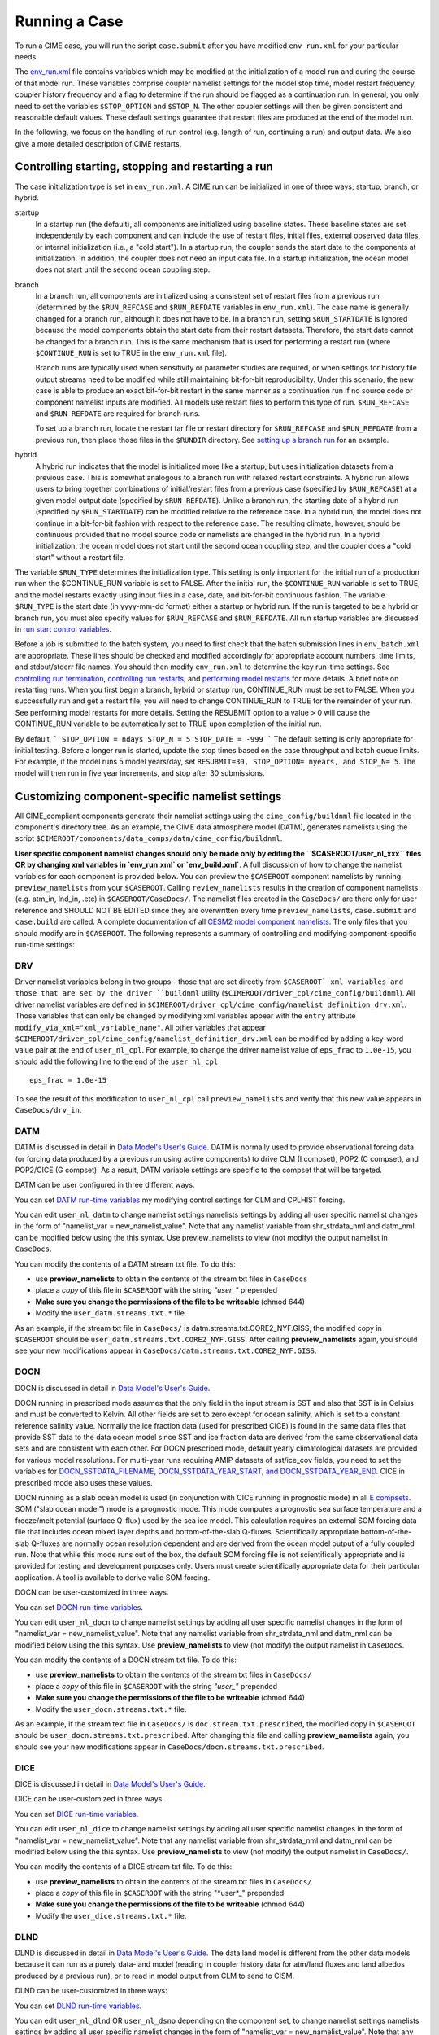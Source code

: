 Running a Case
========================

To run a CIME case, you will run the script ``case.submit`` after you have modified ``env_run.xml`` for your particular needs.

The `env_run.xml <http://www.cesm.ucar.edu/models/cesm2.0/external-link-here>`_ file contains variables which may be modified at the initialization of a model run and during the course of that model run. These variables comprise coupler namelist settings for the model stop time, model restart frequency, coupler history frequency and a flag to determine if the run should be flagged as a continuation run. In general, you only need to set the variables ``$STOP_OPTION`` and ``$STOP_N``. The other coupler settings will then be given consistent and reasonable default values. These default settings guarantee that restart files are produced at the end of the model run.

In the following, we focus on the handling of run control (e.g. length of run, continuing a run) and output data. We also give a more detailed description of CIME restarts.

Controlling starting, stopping and restarting a run
---------------------------------------------------

The case initialization type is set in ``env_run.xml``. A CIME run can be initialized in one of three ways; startup, branch, or hybrid.

startup
  In a startup run (the default), all components are initialized using baseline states. These baseline states are set independently by each component and can include the use of restart files, initial files, external observed data files, or internal initialization (i.e., a "cold start"). In a startup run, the coupler sends the start date to the components at initialization. In addition, the coupler does not need an input data file. In a startup initialization, the ocean model does not start until the second ocean coupling step.

branch
  In a branch run, all components are initialized using a consistent set of restart files from a previous run (determined by the ``$RUN_REFCASE`` and ``$RUN_REFDATE`` variables in ``env_run.xml``). The case name is generally changed for a branch run, although it does not have to be. In a branch run, setting ``$RUN_STARTDATE`` is ignored because the model components obtain the start date from their restart datasets. Therefore, the start date cannot be changed for a branch run. This is the same mechanism that is used for performing a restart run (where ``$CONTINUE_RUN`` is set to TRUE in the ``env_run.xml`` file).

  Branch runs are typically used when sensitivity or parameter studies are required, or when settings for history file output streams need to be modified while still maintaining bit-for-bit reproducibility. Under this scenario, the new case is able to produce an exact bit-for-bit restart in the same manner as a continuation run if no source code or component namelist inputs are modified. All models use restart files to perform this type of run. ``$RUN_REFCASE`` and ``$RUN_REFDATE`` are required for branch runs.

  To set up a branch run, locate the restart tar file or restart directory for ``$RUN_REFCASE`` and ``$RUN_REFDATE`` from a previous run, then place those files in the ``$RUNDIR`` directory. See `setting up a branch run <http://www.cesm.ucar.edu/models/cesm2.0/external-link-here>`_ for an example.

hybrid
  A hybrid run indicates that the model is initialized more like a startup, but uses initialization datasets from a previous case. 
  This is somewhat analogous to a branch run with relaxed restart constraints. 
  A hybrid run allows users to bring together combinations of initial/restart files from a previous case (specified by ``$RUN_REFCASE``) at a given model output date (specified by ``$RUN_REFDATE``). 
  Unlike a branch run, the starting date of a hybrid run (specified by ``$RUN_STARTDATE``) can be modified relative to the reference case. 
  In a hybrid run, the model does not continue in a bit-for-bit fashion with respect to the reference case. 
  The resulting climate, however, should be continuous provided that no model source code or namelists are changed in the hybrid run. 
  In a hybrid initialization, the ocean model does not start until the second ocean coupling step, and the coupler does a "cold start" without a restart file.

The variable ``$RUN_TYPE`` determines the initialization type. This setting is only important for the initial run of a production run when the $CONTINUE_RUN variable is set to FALSE. After the initial run, the ``$CONTINUE_RUN`` variable is set to TRUE, and the model restarts exactly using input files in a case, date, and bit-for-bit continuous fashion. The variable ``$RUN_TYPE`` is the start date (in yyyy-mm-dd format) either a startup or hybrid run. If the run is targeted to be a hybrid or branch run, you must also specify values for ``$RUN_REFCASE`` and ``$RUN_REFDATE``. All run startup variables are discussed in `run start control variables <http://www.cesm.ucar.edu/models/cesm2.0/external-link-here>`_.

Before a job is submitted to the batch system, you need to first check that the batch submission lines in ``env_batch.xml`` are appropriate. These lines should be checked and modified accordingly for appropriate account numbers, time limits, and stdout/stderr file names. You should then modify ``env_run.xml`` to determine the key run-time settings. See `controlling run termination <http://www.cesm.ucar.edu/models/cesm2.0/external-link-here>`_, `controlling run restarts <http://www.cesm.ucar.edu/models/cesm2.0/external-link-here>`_, and `performing model restarts <http://www.cesm.ucar.edu/models/cesm2.0/external-link-here>`_ for more details. A brief note on restarting runs. When you first begin a branch, hybrid or startup run, CONTINUE_RUN must be set to FALSE. When you successfully run and get a restart file, you will need to change CONTINUE_RUN to TRUE for the remainder of your run. See performing model restarts for more details.   Setting the RESUBMIT option to a value > 0 will cause the CONTINUE_RUN variable to be automatically set to TRUE upon completion of the initial run.

By default,
```
STOP_OPTION = ndays
STOP_N = 5
STOP_DATE = -999
```
The default setting is only appropriate for initial testing. Before a longer run is started, update the stop times based on the case throughput and batch queue limits. For example, if the model runs 5 model years/day, set ``RESUBMIT=30, STOP_OPTION= nyears, and STOP_N= 5``. The model will then run in five year increments, and stop after 30 submissions.

Customizing component-specific namelist settings
------------------------------------------------

All CIME_compliant components generate their namelist settings using the ``cime_config/buildnml`` file located in the component's directory tree.
As an example, the CIME data atmosphere model (DATM), generates namelists using the script ``$CIMEROOT/components/data_comps/datm/cime_config/buildnml``.

**User specific component namelist changes should only be made only by editing the ``$CASEROOT/user_nl_xxx`` files OR by changing xml variables in `env_run.xml` or `env_build.xml`**. 
A full discussion of how to change the namelist variables for each component is provided below. 
You can preview the ``$CASEROOT`` component namelists by running ``preview_namelists`` from your ``$CASEROOT``. 
Calling ``review_namelists`` results in the creation of component namelists (e.g. atm_in, lnd_in, .etc) in ``$CASEROOT/CaseDocs/``. 
The namelist files created in the ``CaseDocs/`` are there only for user reference and SHOULD NOT BE EDITED since they are overwritten every time ``preview_namelists``, ``case.submit`` and ``case.build`` are called. 
A complete documentation of all `CESM2 model component namelists <http://www.cesm.ucar.edu/models/cesm2.0/external-link-here>`_. 
The only files that you should modify are in ``$CASEROOT``. 
The following represents a summary of controlling and modifying component-specific run-time settings:

DRV
^^^
Driver namelist variables belong in two groups - those that are set directly from ``$CASEROOT` xml variables and those that are set by the driver ``buildnml`` utility (``$CIMEROOT/driver_cpl/cime_config/buildnml``).
All driver namelist variables are defined in ``$CIMEROOT/driver_cpl/cime_config/namelist_definition_drv.xml``. 
Those variables that can only be changed by modifying xml variables appear with the ``entry`` attribute ``modify_via_xml="xml_variable_name"``.
All other variables that appear ``$CIMEROOT/driver_cpl/cime_config/namelist_definition_drv.xml`` can be modified by adding a key-word value pair at the end of ``user_nl_cpl``.
For example, to change the driver namelist value of ``eps_frac`` to ``1.0e-15``, you should add the following line to the end of the ``user_nl_cpl``
::

   eps_frac = 1.0e-15

To see the result of this modification to ``user_nl_cpl`` call ``preview_namelists`` and verify that this new value appears in ``CaseDocs/drv_in``.

DATM
^^^^
DATM is discussed in detail in `Data Model's User's Guide <http://www.cesm.ucar.edu/models/cesm2.0/external-link-here>`_. 
DATM is normally used to provide observational forcing data (or forcing data produced by a previous run using active components) to drive CLM (I compset), POP2 (C compset), and POP2/CICE (G compset). 
As a result, DATM variable settings are specific to the compset that will be targeted.

DATM can be user configured in three different ways.

You can set `DATM run-time variables <http://www.cesm.ucar.edu/models/cesm2.0/external-link-here>`_ my modifying control settings for CLM and CPLHIST forcing.

You can edit ``user_nl_datm`` to change namelist settings namelists settings by adding all user specific namelist changes in the form of "namelist_var = new_namelist_value". 
Note that any namelist variable from shr_strdata_nml and datm_nml can be modified below using the this syntax. 
Use preview_namelists to view (not modify) the output namelist in ``CaseDocs``.

You can modify the contents of a DATM stream txt file. To do this:

- use **preview_namelists** to obtain the contents of the stream txt files in ``CaseDocs``

- place a *copy* of this file in ``$CASEROOT`` with the string *"user_"* prepended

- **Make sure you change the permissions of the file to be writeable** (chmod 644)

- Modify the ``user_datm.streams.txt.*`` file.

As an example, if the stream txt file in ``CaseDocs/`` is datm.streams.txt.CORE2_NYF.GISS, the modified copy in ``$CASEROOT`` should be ``user_datm.streams.txt.CORE2_NYF.GISS``. After calling **preview_namelists** again, you should see your new modifications appear in ``CaseDocs/datm.streams.txt.CORE2_NYF.GISS``.

DOCN
^^^^
DOCN is discussed in detail in `Data Model's User's Guide <http://www.cesm.ucar.edu/models/cesm2.0/external-link-here>`_.

DOCN running in prescribed mode assumes that the only field in the input stream is SST and also that SST is in Celsius and must be converted to Kelvin. 
All other fields are set to zero except for ocean salinity, which is set to a constant reference salinity value. 
Normally the ice fraction data (used for prescribed CICE) is found in the same data files that provide SST data to the data ocean model since SST and ice fraction data are derived from the same observational data sets and are consistent with each other. 
For DOCN prescribed mode, default yearly climatological datasets are provided for various model resolutions. 
For multi-year runs requiring AMIP datasets of sst/ice_cov fields, you need to set the variables for `DOCN_SSTDATA_FILENAME, DOCN_SSTDATA_YEAR_START, and DOCN_SSTDATA_YEAR_END <http://www.cesm.ucar.edu/models/cesm2.0/external-link-here>`_. 
CICE in prescribed mode also uses these values.

DOCN running as a slab ocean model is used (in conjunction with CICE running in prognostic mode) in all `E compsets <http://www.cesm.ucar.edu/models/cesm2.0/external-link-here>`_. 
SOM ("slab ocean model") mode is a prognostic mode. 
This mode computes a prognostic sea surface temperature and a freeze/melt potential (surface Q-flux) used by the sea ice model. 
This calculation requires an external SOM forcing data file that includes ocean mixed layer depths and bottom-of-the-slab Q-fluxes. 
Scientifically appropriate bottom-of-the-slab Q-fluxes are normally ocean resolution dependent and are derived from the ocean model output of a fully coupled run. 
Note that while this mode runs out of the box, the default SOM forcing file is not scientifically appropriate and is provided for testing and development purposes only. 
Users must create scientifically appropriate data for their particular application. A tool is available to derive valid SOM forcing.

DOCN can be user-customized in three ways.

You can set `DOCN run-time variables <http://www.cesm.ucar.edu/models/cesm2.0/external-link-here>`_.

You can edit ``user_nl_docn`` to change namelist settings by adding all user specific namelist changes in the form of "namelist_var = new_namelist_value". 
Note that any namelist variable from shr_strdata_nml and datm_nml can be modified below using the this syntax. 
Use **preview_namelists** to view (not modify) the output namelist in ``CaseDocs``.

You can modify the contents of a DOCN stream txt file. 
To do this:

- use **preview_namelists** to obtain the contents of the stream txt files in ``CaseDocs/``

- place a *copy* of this file in ``$CASEROOT`` with the string *"user_"* prepended

- **Make sure you change the permissions of the file to be writeable** (chmod 644)

- Modify the ``user_docn.streams.txt.*`` file.

As an example, if the stream text file in ``CaseDocs/`` is 
``doc.stream.txt.prescribed``, the modified copy in ``$CASEROOT`` should be ``user_docn.streams.txt.prescribed``. 
After changing this file and calling **preview_namelists** again, you should see your new modifications appear in ``CaseDocs/docn.streams.txt.prescribed``.

DICE
^^^^
DICE is discussed in detail in `Data Model's User's Guide <http://www.cesm.ucar.edu/models/cesm2.0/external-link-here>`_.

DICE can be user-customized in three ways.

You can set `DICE run-time variables <http://www.cesm.ucar.edu/models/cesm2.0/external-link-here>`_.

You can edit ``user_nl_dice`` to change namelist settings by adding all user specific namelist changes in the form of "namelist_var = new_namelist_value". Note that any namelist variable from shr_strdata_nml and datm_nml can be modified below using the this syntax. Use **preview_namelists** to view (not modify) the output namelist in ``CaseDocs/``.

You can modify the contents of a DICE stream txt file. To do this:

- use **preview_namelists** to obtain the contents of the stream txt files in ``CaseDocs/``

- place a *copy* of this file in ``$CASEROOT`` with the string "*user*_" prepended

- **Make sure you change the permissions of the file to be writeable** (chmod 644)

- Modify the ``user_dice.streams.txt.*`` file.

DLND
^^^^
DLND is discussed in detail in `Data Model's User's Guide <http://www.cesm.ucar.edu/models/cesm2.0/external-link-here>`_. The data land model is different from the other data models because it can run as a purely data-land model (reading in coupler history data for atm/land fluxes and land albedos produced by a previous run), or to read in model output from CLM to send to CISM.

DLND can be user-customized in three ways:

You can set `DLND run-time variables <http://www.cesm.ucar.edu/models/cesm2.0/external-link-here>`_.

You can edit ``user_nl_dlnd`` OR ``user_nl_dsno`` depending on the component set, to change namelist settings namelists settings by adding all user specific namelist changes in the form of "namelist_var = new_namelist_value". Note that any namelist variable from ``shr_strdata_nml`` and ``dlnd_nml`` or ``dsno_nml`` can be modified below using the this syntax. Use **preview_namelists** to view (not modify) the output namelist in ``CaseDocs/``.

You can modify the contents of a DLND stream txt file. To do this:

- use **preview_namelists** to obtain the contents of the stream txt files in ``CaseDocs/``

- place a *copy* of this file in ``$CASEROOT`` with the string "*user*_" prepended

- **Make sure you change the permissions of the file to be writeable** (chmod 644)

- Modify the ``user_dlnd.streams.txt.*`` file.

DROF
^^^^
DROF is discussed in `Data Model's User's Guide <http://www.cesm.ucar.edu/models/cesm2.0/external-link-here>`_. The data river runoff model reads in runoff data and sends it back to the coupler. In general, the data river runoff model is only used to provide runoff forcing data to POP2 when running C or G compsets

DROF can be user-customized in three ways:

You can set `DROF run-time variables <http://www.cesm.ucar.edu/models/cesm2.0/external-link-here>`_.

You can edit ``user_nl_drof`` to change namelist settings namelists settings by adding all user specific namelist changes in the form of "namelist_var = new_namelist_value". Note that any namelist variable from ``shr_strdata_nml`` and ``drof_nml`` can be modified using the this syntax. Use **preview_namelists** to view (not modify) the output namelist in ``CaseDocs/``.

You can modify the contents of a DROF stream txt file. To do this:

- use **preview_namelists** to obtain the contents of the stream txt files in ``CaseDocs/``

- place a *copy* of this file in ``$CASEROOT`` with the string "*user*_" prepended

- **Make sure you change the permissions of the file to be writeable** (chmod 644)

- Modify the ``user_drof.streams.txt.*`` file.

Customizing CESM prognostic component-specific namelist settings
----------------------------------------------------------------

CAM
^^^
CAM's `configure <http://www.cesm.ucar.edu/models/cesm2.0/external-link-here>`_ and `build-namelist <http://www.cesm.ucar.edu/models/cesm2.0/external-link-here>`_ utilities are called by ``Buildconf/cam.buildnml.csh``. 
`CAM_CONFIG_OPTS <http://www.cesm.ucar.edu/models/cesm2.0/external-link-here>`_, `CAM_NAMELIST_OPTS <http://www.cesm.ucar.edu/models/cesm2.0/external-link-here>`_ and `CAM_NML_USECASE <http://www.cesm.ucar.edu/models/cesm2.0/external-link-here>`_ are used to set compset variables (e.g., "-phys cam5" for CAM_CONFIG_OPTS) and in general should not be modified for supported compsets. 
For a complete documentation of namelist settings, see `CAM namelist variables <http://www.cesm.ucar.edu/models/cesm2.0/external-link-here>`_. 
To modify CAM namelist settings, you should add the appropriate keyword/value pair at the end of the ``$CASEROOT/user_nl_cam`` file (see the documentation for each file at the top of that file). 
For example, to change the solar constant to 1363.27, modify the ``user_nl_cam`` file to contain the following line at the end "solar_const=1363.27". 
To see the result of adding this, call **preview_namelists** and verify that this new value appears in ``CaseDocs/atm_in``.

CLM
^^^
CLM's `configure <http://www.cesm.ucar.edu/models/cesm2.0/external-link-here>`_ and `build-namelist <http://www.cesm.ucar.edu/models/cesm2.0/external-link-here>`_ utilities are called by ``Buildconf/clm.buildnml.csh``. `CLM_CONFIG_OPTS <http://www.cesm.ucar.edu/models/cesm2.0/external-link-here>`_ and `CLM_NML_USE_CASE <http://www.cesm.ucar.edu/models/cesm2.0/external-link-here>`_ are used to set compset specific variables and in general should not be modified for supported compsets. For a complete documentation of namelist settings, see `CLM namelist variables <http://www.cesm.ucar.edu/models/cesm2.0/external-link-here>`_. To modify CLM namelist settings, you should add the appropriate keyword/value pair at the end of the ``$CASEROOT/user_nl_clm`` file (see the documentation for each file at the top of that file). To see the result of your change, call **preview_namelists** and verify that the changes appear correctly in ``CaseDocs/lnd_in``.

RTM
^^^
RTM's **build-namelist** utility is called by ``Buildconf/rtm.buildnml.csh``. For a complete documentation of namelist settings, see RTM namelist variables. To modify `RTM namelist settings <http://www.cesm.ucar.edu/models/cesm2.0/external-link-here>`_, you should add the appropriate keyword/value pair at the end of the ``$CASEROOT/user_nl_rtm`` file (see the documentation for each file at the top of that file). To see the result of your change, call **preview_namelists** and verify that the changes appear correctly in ``CaseDocs/rof_in``.

CICE
^^^^
CICE's `configure <http://www.cesm.ucar.edu/models/cesm2.0/external-link-here>`_ and `build-namelist <http://www.cesm.ucar.edu/models/cesm2.0/external-link-here>`_ utilities are now called by ``Buildconf/cice.buildnml.csh``. Note that `CICE_CONFIG_OPTS <http://www.cesm.ucar.edu/models/cesm2.0/external-link-here>`_, and `CICE_NAMELIST_OPTS <http://www.cesm.ucar.edu/models/cesm2.0/external-link-here>`_ are used to set compset specific variables and in general should not be modified for supported compsets. For a complete documentation of namelist settings, see `CICE namelist variables <http://www.cesm.ucar.edu/models/cesm2.0/external-link-here>`_. To modify CICE namelist settings, you should add the appropriate keyword/value pair at the end of the ``$CASEROOT/user_nl_cice`` file (see the documentation for each file at the top of that file). To see the result of your change, call **preview_namelists** and verify that the changes appear correctly in ``CaseDocs/ice_in``.

In addition, **cesm_setup** creates CICE's compile time `block decomposition variables <http://www.cesm.ucar.edu/models/cesm2.0/external-link-here>`_ in ``env_build.xml`` as follows:
::

   ./case.setup
     ⇓
   Buildconf/cice.buildnml.csh and $NTASKS_ICE and $NTHRDS_ICE
     ⇓
   env_build.xml variables CICE_BLCKX, CICE_BLCKY, CICE_MXBLCKS, CICE_DECOMPTYPE 
   CPP variables in cice.buildexe.csh
   

POP2
^^^^
See `POP2 namelist variables <http://www.cesm.ucar.edu/models/cesm2.0/external-link-here>`_ for a complete description of the POP2 run-time namelist variables. Note that `OCN_COUPLING, OCN_ICE_FORCING, OCN_TRANSIENT <http://www.cesm.ucar.edu/models/cesm2.0/external-link-here>`_ are normally utilized ONLY to set compset specific variables and should not be edited. For a complete documentation of namelist settings, see `CICE namelist variables <http://www.cesm.ucar.edu/models/cesm2.0/external-link-here>`_. To modify POP2 namelist settings, you should add the appropriate keyword/value pair at the end of the ``$CASEROOT/user_nl_pop2`` file (see the documentation for each file at the top of that file). To see the result of your change, call **preview_namelists** and verify that the changes appear correctly in ``CaseDocs/ocn_in``.

In addition, **cesm_setup** also generates POP2's compile time compile time `block decomposition variables <http://www.cesm.ucar.edu/models/cesm2.0/external-link-here>`_ in ``env_build.xml`` as follows:
::

   ./cesm_setup  
       ⇓
   Buildconf/pop2.buildnml.csh and $NTASKS_OCN and $NTHRDS_OCN
       ⇓
   env_build.xml variables POP2_BLCKX, POP2_BLCKY, POP2_MXBLCKS, POP2_DECOMPTYPE 
   CPP variables in pop2.buildexe.csh

CISM
^^^^
See `CISM namelist variables <http://www.cesm.ucar.edu/models/cesm2.0/external-link-here>`_ for a complete description of the CISM run-time namelist variables. This includes variables that appear both in ``cism_in`` and in ``cism.config``. To modify any of these settings, you should add the appropriate keyword/value pair at the end of the ``user_nl_cism`` file (see the documentation for each file at the top of that file). To see the result of your change, call **preview_namelists** and verify that the changes appear correctly in ``CaseDocs/cism_in`` and ``CaseDocs/cism.config``.

There are also some run-time settings set via ``env_run.xml``, as documented in `CISM run time variables <http://www.cesm.ucar.edu/models/cesm2.0/external-link-here>`_ - in particular, the model resolution, set via ``CISM_GRID``. The value of ``CISM_GRID`` determines the default value of a number of other namelist parameters.


Customizing ACME prognostic component-specific namelist settings
----------------------------------------------------------------

Controlling output data
-----------------------

During a model run, each CESM component produces its own output datasets consisting of history, restart and output log files. Component history files and restart files are in netCDF format. Restart files are used to either exactly restart the model or to serve as initial conditions for other model cases.

Archiving is a phase of a CESM model run where the generated output data is moved from $RUNDIR to a local disk area (short-term archiving) and subsequently to a long-term storage system (long-term archiving). It has no impact on the production run except to clean up disk space and help manage user quotas. Although short-term and long-term archiving are implemented independently in the scripts, there is a dependence between the two since the short-term archiver must be turned on in order for the long-term archiver to be activated. In ``env_run.xml``, several variables control the behavior of short and long-term archiving. See `short and long term archiving <http://www.cesm.ucar.edu/models/cesm2.0/external-link-here>`_ for a description of output data control variables. Several important points need to be made about both short and long term archiving:

- By default, short-term archiving is enabled and long-term archiving is disabled.

- All output data is initially written to ``$RUNDIR``.

- Unless a user explicitly turns off short-term archiving, files will be moved to ``$DOUT_S_ROOT`` at the end of a successful model run.

- If long-term archiving is enabled, files will be moved to ``$DOUT_L_MSROOT`` by ``$CASE.l_archive``, which is run as a separate batch job after the successful completion of a model run.

- Users should generally turn off short term-archiving when developing new CESM code.

- If long-term archiving is not enabled, users must monitor quotas and usage in the ``$DOUT_S_ROOT/`` directory and should manually clean up these areas on a frequent basis.

Standard output generated from each CESM component is saved in a "log file" for each component in $RUNDIR. Each time the model is run, a single coordinated datestamp is incorporated in the filenames of all output log files associated with that run. This common datestamp is generated by the run script and is of the form YYMMDD-hhmmss, where YYMMDD are the Year, Month, Day and hhmmss are the hour, minute and second that the run began (e.g. ocn.log.040526-082714). Log files are also copied to a user specified directory using the variable $LOGDIR in ``env_run.xml``. The default is a 'logs' subdirectory beneath the case directory.

By default, each component also periodically writes history files (usually monthly) in netCDF format and also writes netCDF or binary restart files in the $RUNDIR directory. The history and log files are controlled independently by each component. History output control (i.e. output fields and frequency) is set in the ``Buildconf/$component.buildnml.csh`` files.

The raw history data does not lend itself well to easy time-series analysis. For example, CAM writes one or more large netCDF history file(s) at each requested output period. While this behavior is optimal for model execution, it makes it difficult to analyze time series of individual variables without having to access the entire data volume. Thus, the raw data from major model integrations is usually postprocessed into more user-friendly configurations, such as single files containing long time-series of each output fields, and made available to the community.

As an example, for the following example settings:
```
DOUT_S = TRUE
DOUT_S_ROOT = /ptmp/$user/archive
DOUT_L_MS = TRUE
DOUT_L_MSROOT /USER/csm/$CASE
```
the run will automatically submit the **$CASE.l_archive** to the queue upon its completion to archive the data. The system is not bulletproof, and you will want to verify at regular intervals that the archived data is complete, particularly during long running jobs.


Load Balancing a Case
---------------------

Load balancing refers to the optimization of the processor layout for a given model configuration (compset, grid, etc) such that the cost and throughput will be optimal. 
Optimal is a somewhat subjective thing. 
For a fixed total number of processors, it means achieving the maximum throughput. 
For a given configuration across varied processor counts, it means finding several "sweet spots" where the model is minimally idle, the cost is relatively low, and the throughput is relatively high. 
As with most models, increasing total processors normally results in both increased throughput and increased cost. 
If models scaled linearly, the cost would remain constant across different processor counts, but generally, models don't scale linearly and cost increases with increasing processor count. 
This is certainly true for CESM. It is strongly recommended that a user perform a load-balancing exercise on their proposed model run before undertaking a long production run.

CESM has significant flexibility with respect to the layout of components across different hardware processors. 
In general, there are seven unique models (atm, lnd, rof, ocn, ice, glc, cpl) that are managed independently in CESM, each with a unique MPI communicator. In addition, the driver runs on the union of all processors and controls the sequencing and hardware partitioning.

Please see the section on `setting the case PE layout <http://www.cesm.ucar.edu/models/cesm2.0/external-link-here>`_ for a detailed discussion of how to set processor layouts and the example on `changing the PE layout <http://www.cesm.ucar.edu/models/cesm2.0/external-link-here>`_.

Model timing data
^^^^^^^^^^^^^^^^^

In order to perform a load balancing exercise, you must first be aware of the different types of timing information produced by every CESM run. How this information is used is described in detail in `using model timing data <http://www.cesm.ucar.edu/models/cesm2.0/external-link-here>`_.

A summary timing output file is produced after every CESM run. This file is placed in ``$CASEROOT/timing/ccsm_timing.$CASE.$date``, where $date is a datestamp set by CESM at runtime, and contains a summary of various information. The following provides a description of the most important parts of a timing file.

The first section in the timing output, CCSM TIMING PROFILE, summarizes general timing information for the run. The total run time and cost is given in several metrics including pe-hrs per simulated year (cost), simulated years per wall day (thoughput), seconds, and seconds per model day. This provides general summary information quickly in several units for analysis and comparison with other runs. The total run time for each component is also provided, as is the time for initialization of the model. These times are the aggregate over the total run and do not take into account any temporal or processor load imbalances.

The second section in the timing output, "DRIVER TIMING FLOWCHART", provides timing information for the driver in sequential order and indicates which processors are involved in the cost. Finally, the timings for the coupler are broken out at the bottom of the timing output file.

Separately, there is another file in the timing directory, ccsm_timing_stats.$date that accompanies the above timing summary. This second file provides a summary of the minimum and maximum of all the model timers.

There is one other stream of useful timing information in the cpl.log.$date file that is produced for every run. The cpl.log file contains the run time for each model day during the model run. This diagnostic is output as the model runs. You can search for tStamp in the cpl.log file to see this information. This timing information is useful for tracking down temporal variability in model cost either due to inherent model variability cost (I/O, spin-up, seasonal, etc) or possibly due to variability due to hardware. The model daily cost is generally pretty constant unless I/O is written intermittently such as at the end of the month.

Using model timing data
^^^^^^^^^^^^^^^^^^^^^^^

In practice, load-balancing requires a number of considerations such as which components are run, their absolute and relative resolution; cost, scaling and processor count sweet-spots for each component; and internal load imbalance within a component. It is often best to load balance the system with all significant run-time I/O turned off because this occurs very infrequently, typically one timestep per month, and is best treated as a separate cost as it can bias interpretation of the overall model load balance. Also, the use of OpenMP threading in some or all of the components is dependent on the hardware/OS support as well as whether the system supports running all MPI and mixed MPI/OpenMP on overlapping processors for different components. A final point is deciding whether components should run sequentially, concurrently, or some combination of the two with each other. Typically, a series of short test runs is done with the desired production configuration to establish a reasonable load balance setup for the production job. The timing output can be used to compare test runs to help determine the optimal load balance.

Changing the pe layout of the model has NO IMPACT on the scientific results. The basic order of operations and calling sequence is hardwired into the driver and that doesn't change when the pe layout is changed. There are some constraints on the ability of CESM to run fully concurrent. In particular, the atmosphere model always run sequentially with the ice and land for scientific reasons. As a result, running the atmosphere concurrently with the ice and land will result in idle processors in these components at some point in the timestepping sequence. For more information about how the driver is implemented, see (Craig, A.P., Vertenstein, M., Jacob, R., 2012: A new flexible coupler for earth system modeling developed for CCSM4 and CESM1.0. International Journal of High Performance Computing Applications, 26, 31-42, 10.1177/1094342011428141). As of CESM1.1.1, there is a new separate rof component. That component is implemented in the driver just like the land model. It can run concurrently with the land model but not concurrently with the atmosphere model.

In general, we normally carry out 20-day model runs with restarts and history turned off in order to find the layout that has the best load balance for the targeted number of processors. This provides a reasonable performance estimate for the production run for most of the runtime. The end of month history and end of run restart I/O is treated as a separate cost from the load balance perspective. To set up this test configuration, create your production case, and then edit env_run.xml and set STOP_OPTION to ndays, STOP_N to 20, and RESTART_OPTION to never. Seasonal variation and spin-up costs can change performance over time, so even after a production run has started, it's worthwhile to occasionally review the timing output to see whether any changes might be made to the layout to improve throughput or decrease cost.

In determining an optimal load balance for a specific configuration, two pieces of information are useful.

- Determine which component or components are most expensive.

- Understand the scaling of the individual components, whether they run faster with all MPI or mixed MPI/OpenMP decomposition strategies, and their optimal decompositions at each processor count. If the cost and scaling of the components are unknown, several short tests can be carried out with arbitrary component pe counts just to establish component scaling and sweet spots.

One method for determining an optimal load balance is as follows

- start with the most expensive component and a fixed optimal processor count and decomposition for that component

- test the systems, varying the sequencing/concurrency of the components and the pe counts of the other components

- identify a few best potential load balance configurations and then run each a few times to establish run-to-run variability and to try to statistically establish the faster layout

In all cases, the component run times in the timing output file can be reviewed for both overall throughput and independent component timings. Using the timing output, idle processors can be identified by considering the component concurrency in conjunction with the component timing.

In general, there are only a few reasonable component layout options for CESM.

- fully sequential

- fully sequential except the ocean running concurrently

- fully concurrent except the atmosphere run sequentially with the ice, rof, and land components

- finally, it makes best sense for the coupler to run on a subset of the atmosphere processors and that can be sequentially or concurrently run with the land and ice

The concurrency is limited in part by the hardwired sequencing in the driver. This sequencing is set by scientific constraints, although there may be some addition flexibility with respect to concurrency when running with mixed active and data models.

There are some general rules for finding optimal configurations:

- Make sure you have set a processor layout where each hardware processor is assigned to at least one component. There is rarely a reason to have completely idle processors in your layout.

- Make sure your cheapest components keep up with your most expensive components. In other words, a component that runs on 1024 processors should not be waiting on a component running on 16 processors.

- Before running the job, make sure the batch queue settings in the $CASE.run script are set correctly for the specific run being targetted. The account numbers, queue names, time limits should be reviewed. The ideal time limit, queues, and run length are all dependent on each other and on the current model throughput.

- Make sure you are taking full advantage of the hardware resources. If you are charged by the 32-way node, you might as well target a total processor count that is a multiple of 32.

- If possible, keep a single component on a single node. That usually minimizes internal component communication cost. That's obviously not possible if running on more processors than the size of a node.

- And always assume the hardware performance could have variations due to contention on the interconnect, file systems, or other areas. If unsure of a timing result, run cases multiple times.


How do I run a case?
-----------------------

Setting the time limits
^^^^^^^^^^^^^^^^^^^^^^^

Before you can run the job, you need to make sure the batch queue variables are set correctly for the specific run being targeted. This is done currently by manually editing ``$CASE.run``. You should carefully check the batch queue submission lines and make sure that you have appropriate account numbers, time limits, and stdout file names. In looking at the ccsm_timing.$CASE.$datestamp files for "Model Throughput", output like the following will be found:

```
Overall Metrics:
Model Cost: 327.14 pe-hrs/simulated_year (scale= 0.50)
Model Throughput: 4.70 simulated_years/day
```

The model throughput is the estimated number of model years that you can run in a wallclock day. Based on this, you can maximize $CASE.run queue limit and change $STOP_OPTION and $STOP_N in ``env_run.xml``. For example, say a model's throughput is 4.7 simulated_years/day. On yellowstone(??), the maximum runtime limit is 6 hours. 4.7 model years/24 hours * 6 hours = 1.17 years. On the massively parallel computers, there is always some variability in how long it will take a job to run. On some machines, you may need to leave as much as 20% buffer time in your run to guarantee that jobs finish reliably before the time limit. For that reason we will set our model to run only one model year/job. Continuing to assume that the run is on yellowstone, in ``$CASE.yellowstone.run set``:

```
#BSUB -W 6:00
```

and ``xmlchange`` should be invoked as follows in ``CASEROOT``:

```
./xmlchange STOP_OPTION=nyears
./xmlchange STOP_N=1 
./xmlchange REST_OPTION=nyears
./xmlchange REST_N=1 
```

Submitting the run
^^^^^^^^^^^^^^^^^^^^^^^

Once you have configured and built the model, submit $CASE.run to your machine's batch queue system using the ``$CASE.submit`` command.

```
> $CASE.submit 
```

You can see a complete example of how to run a case in `the basic example <http://www.cesm.ucar.edu/models/cesm2.0/external-link-here>`_.

When executed, the run script, ``$CASE.run``:

- Will not execute the build script. Building CESM is now done only via an interactive call to the build script, ``$CASE.build``.

- Will check that locked files are consistent with the current xml files, run the buildnml script for each component and verify that required input data is present on local disk (in ``$DIN_LOC_ROOT``).

- Will run the CESM model.

- Upon completion, will put timing information in ``$LOGDIR/timing`` and copy log files back to ``$LOGDIR``

- If ``$DOUT_S`` is TRUE, component history, log, diagnostic, and restart files will be moved from ``$RUNDIR`` to the short-term archive directory, ``$DOUT_S_ROOT``.

- If ``$DOUT_L_MS`` is TRUE, the long-term archiver, ``$CASE.l_archive``, will be submitted to the batch queue upon successful completion of the run.

- If ``$RESUBMIT`` >0, resubmit ``$CASE.run``

If the job runs to completion, you should have "SUCCESSFUL TERMINATION OF CPL7-CCSM" near the end of your STDOUT file. New data should be in the subdirectories under $DOUT_S_ROOT, or if you have long-term archiving turned on, it should be automatically moved to subdirectories under $DOUT_L_MSROOT.

If the job failed, there are several places where you should look for information. Start with the STDOUT and STDERR file(s) in $CASEROOT. If you don't find an obvious error message there, the $RUNDIR/$model.log.$datestamp files will probably give you a hint. First check cpl.log.$datestamp, because it will often tell you when the model failed. Then check the rest of the component log files. Please see `troubleshooting runtime errors <http://www.cesm.ucar.edu/models/cesm2.0/external-link-here>`_ for more information.

REMINDER: Once you have a successful first run, you must set CONTINUE_RUN to TRUE in ``env_run.xml`` before resubmitting, otherwise the job will not progress. You may also need to modify the `STOP_OPTION, STOP_N and/or STOP_DATE <http://www.cesm.ucar.edu/models/cesm2.0/external-link-here>`_, `REST_OPTION, REST_N and/or REST_DATE <http://www.cesm.ucar.edu/models/cesm2.0/external-link-here>`_, and `RESUBMIT <http://www.cesm.ucar.edu/models/cesm2.0/external-link-here>`_ variables in ``env_run.xml`` before resubmitting.

Restarting a run
^^^^^^^^^^^^^^^^^^^^^^^

Restart files are written by each active component (and some data components) at intervals dictated by the driver via the setting of the ``env_run.xml`` variables, ``$REST_OPTION`` and ``$REST_N``. Restart files allow the model to stop and then start again with bit-for-bit exact capability (i.e. the model output is exactly the same as if it had never been stopped). The driver coordinates the writing of restart files as well as the time evolution of the model. All components receive restart and stop information from the driver and write restarts or stop as specified by the driver.

It is important to note that runs that are initialized as branch or hybrid runs, will require restart/initial files from previous model runs (as specified by the variables, ``$RUN_REFCASE`` and ``$RUN_REFDATE``). These required files must be prestaged by the user to the case ``$RUNDIR`` (normally ``$EXEROOT/run``) before the model run starts. This is normally done by just copying the contents of the relevant ``$RUN_REFCASE/rest/$RUN_REFDATE.00000`` directory.

Whenever a component writes a restart file, it also writes a restart pointer file of the form, ``rpointer.$component``. The restart pointer file contains the restart filename that was just written by the component. Upon a restart, each component reads its restart pointer file to determine the filename(s) to read in order to continue the model run. As examples, the following pointer files will be created for a component set using full active model components.

```
- rpointer.atm
- rpointer.drv
- rpointer.ice
- rpointer.lnd
- rpointer.rof
- rpointer.cism
- rpointer.ocn.ovf
- rpointer.ocn.restart
```

If short-term archiving is turned on, then the model archives the component restart datasets and pointer files into ``$DOUT_S_ROOT/rest/yyyy-mm-dd-sssss``, where yyyy-mm-dd-sssss is the model date at the time of the restart (see `below for more details <http://www.cesm.ucar.edu/models/cesm2.0/external-link-here>`_). If long-term archiving these restart then archived in ``$DOUT_L_MSROOT/rest``. ``DOUT_S_ROOT`` and ``DOUT_L_MSROOT`` are set in ``env_run.xml``, and can be changed at any time during the run.

Backing up to a previous restart
^^^^^^^^^^^^^^^^^^^^^^^^^^^^^^^^

If a run encounters problems and crashes, you will normally have to back up to a previous restart. Assuming that short-term archiving is enabled, you will need to find the latest ``$DOUT_S_ROOT/rest/yyyy-mm-dd-ssss/`` directory that was created and copy the contents of that directory into your run directory (``$RUNDIR``). You can then continue the run and these restarts will be used. It is important to make sure the new rpointer.* files overwrite the rpointer.* files that were in ``$RUNDIR``, or the job may not restart in the correct place.

Occasionally, when a run has problems restarting, it is because the rpointer files are out of sync with the restart files. The rpointer files are text files and can easily be edited to match the correct dates of the restart and history files. All the restart files should have the same date.

Data flow during a model run
----------------------------

All component log files are copied to the directory specified by the ``env_run.xml`` variable ``$LOGDIR`` which by default is set to ``$CASEROOT/logs``. This location is where log files are copied when the job completes successfully. If the job aborts, the log files will NOT be copied out of the ``$RUNDIR`` directory.

Once a model run has completed successfully, the output data flow will depend on whether or not short-term archiving is enabled (as set by the ``env_run.xml`` variable, ``$DOUT_S``). By default, short-term archiving will be done.

No archiving
^^^^^^^^^^^^

If no short-term archiving is performed, then all model output data will remain in the run directory, as specified by the ``env_run.xml`` variable, ``$RUNDIR``. Furthermore, if short-term archiving is disabled, then long-term archiving will not be allowed.

Short-term archiving
^^^^^^^^^^^^^^^^^^^^

If short-term archiving is enabled, the component output files will be moved to the short term archiving area on local disk, as specified by ``$DOUT_S_ROOT``. The directory ``DOUT_S_ROOT`` is normally set to ``$EXEROOT/../archive/$CASE.`` and will contain the following directory structure:
::

   rest/yyyy-mm-dd-sssss/
   logs/
   atm/hist/ 
   cpl/hist 
   glc/hist 
   ice/hist 
   lnd/hist 
   ocn/hist 
   rof/hist
   wav/hist
   ....

logs/ contains component log files created during the run. In addition to ``$LOGDIR``, log files are also copied to the short-term archiving directory and therefore are available for long-term archiving.

rest/ contains a subset of directories that each contain a *consistent* set of restart files, initial files and rpointer files. Each sub-directory has a unique name corresponding to the model year, month, day and seconds into the day where the files were created (e.g. 1852-01-01-00000/). The contents of any restart directory can be used to `create a branch run or a hybrid run <http://www.cesm.ucar.edu/models/cesm2.0/external-link-here>`_ or back up to a previous restart date.

Long-term archiving
^^^^^^^^^^^^^^^^^^^

For long production runs that generate many giga-bytes of data, you will normally want to move the output data from local disk to a long-term archival location. Long-term archiving can be activated by setting ``$DOUT_L_MS`` to TRUE in ``env_run.xml``. By default, the value of this variable is FALSE, and long-term archiving is disabled. If the value is set to TRUE, then the following additional variables are: ``$DOUT_L_MSROOT, $DOUT_S_ROOT DOUT_S`` (see 
`variables for output data management <http://www.cesm.ucar.edu/models/cesm2.0/external-link-here>`_).

As was mentioned above, if long-term archiving is enabled, files will be moved out of ``$DOUT_S_ROOT`` to ``$DOUT_L_ROOT`` by ``$CASE.l_archive``, which is run as a separate batch job after the successful completion of a model run.

